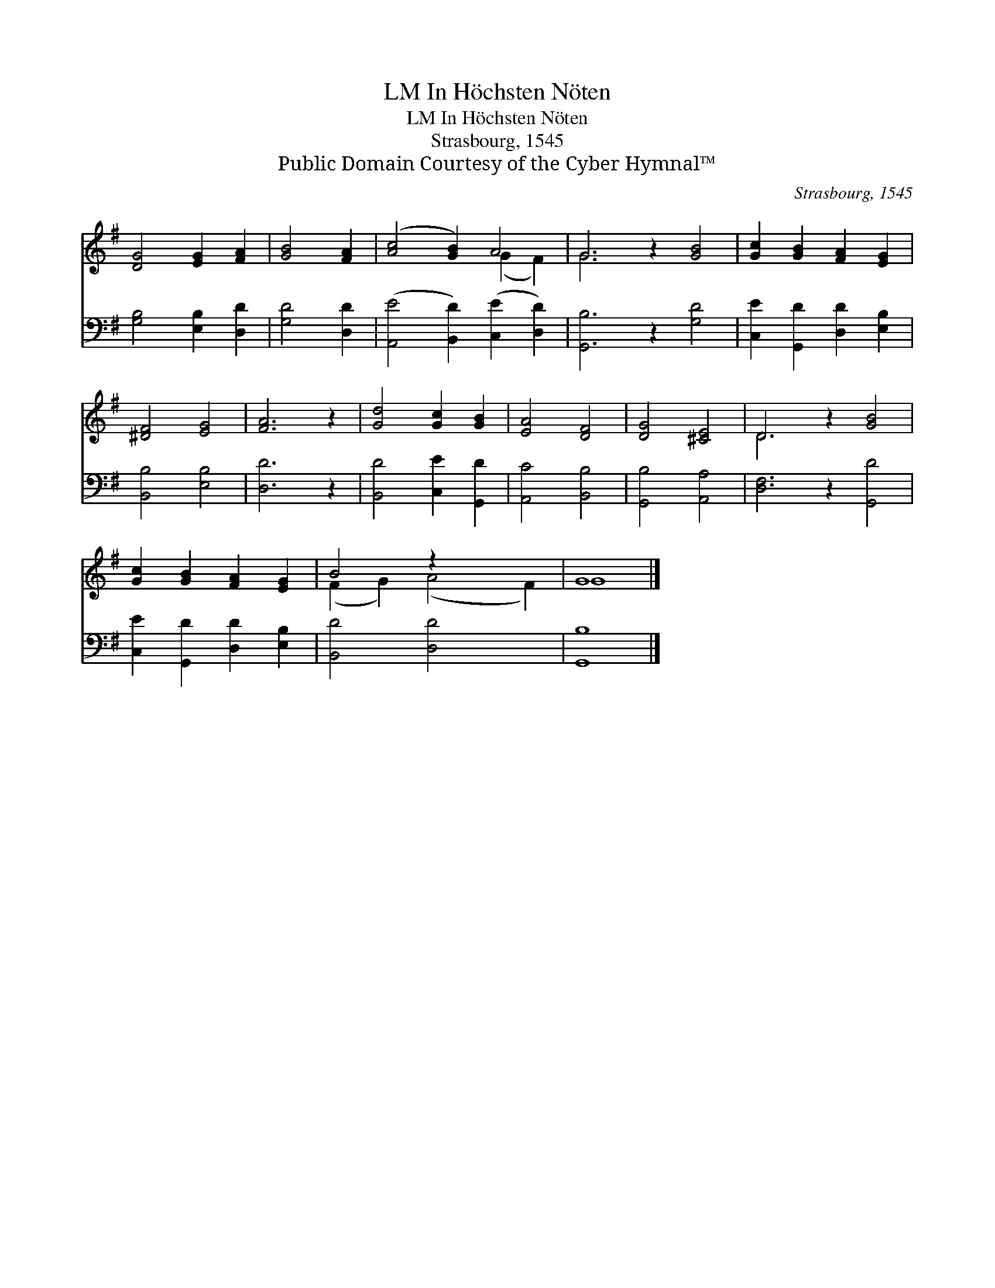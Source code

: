 X:1
T:In Höchsten Nöten, LM
T:In Höchsten Nöten, LM
T:Strasbourg, 1545
T:Public Domain Courtesy of the Cyber Hymnal™
C:Strasbourg, 1545
Z:Public Domain
Z:Courtesy of the Cyber Hymnal™
%%score ( 1 2 ) 3
L:1/8
M:none
K:G
V:1 treble 
V:2 treble 
V:3 bass 
V:1
 [DG]4 [EG]2 [FA]2 | [GB]4 [FA]2 | ([Ac]4 [GB]2) A4 | G6 z2 [GB]4 | [Gc]2 [GB]2 [FA]2 [EG]2 | %5
 [^DF]4 [EG]4 | [FA]6 z2 | [Gd]4 [Gc]2 [GB]2 | [EA]4 [DF]4 | [DG]4 [^CE]4 | D6 z2 [GB]4 | %11
 [Gc]2 [GB]2 [FA]2 [EG]2 | B4 z2 x4 | G8 |] %14
V:2
 x8 | x6 | x6 (G2 F2) | G6 x6 | x8 | x8 | x8 | x8 | x8 | x8 | D6 x6 | x8 | (F2 G2) (A4 F2) | G8 |] %14
V:3
 [G,B,]4 [E,B,]2 [D,D]2 | [G,D]4 [D,D]2 | ([A,,E]4 [B,,D]2) ([C,E]2 [D,D]2) | [G,,B,]6 z2 [G,D]4 | %4
 [C,E]2 [G,,D]2 [D,D]2 [E,B,]2 | [B,,B,]4 [E,B,]4 | [D,D]6 z2 | [B,,D]4 [C,E]2 [G,,D]2 | %8
 [A,,C]4 [B,,B,]4 | [G,,B,]4 [A,,A,]4 | [D,F,]6 z2 [G,,D]4 | [C,E]2 [G,,D]2 [D,D]2 [E,B,]2 | %12
 [B,,D]4 [D,D]4 x2 | [G,,B,]8 |] %14

